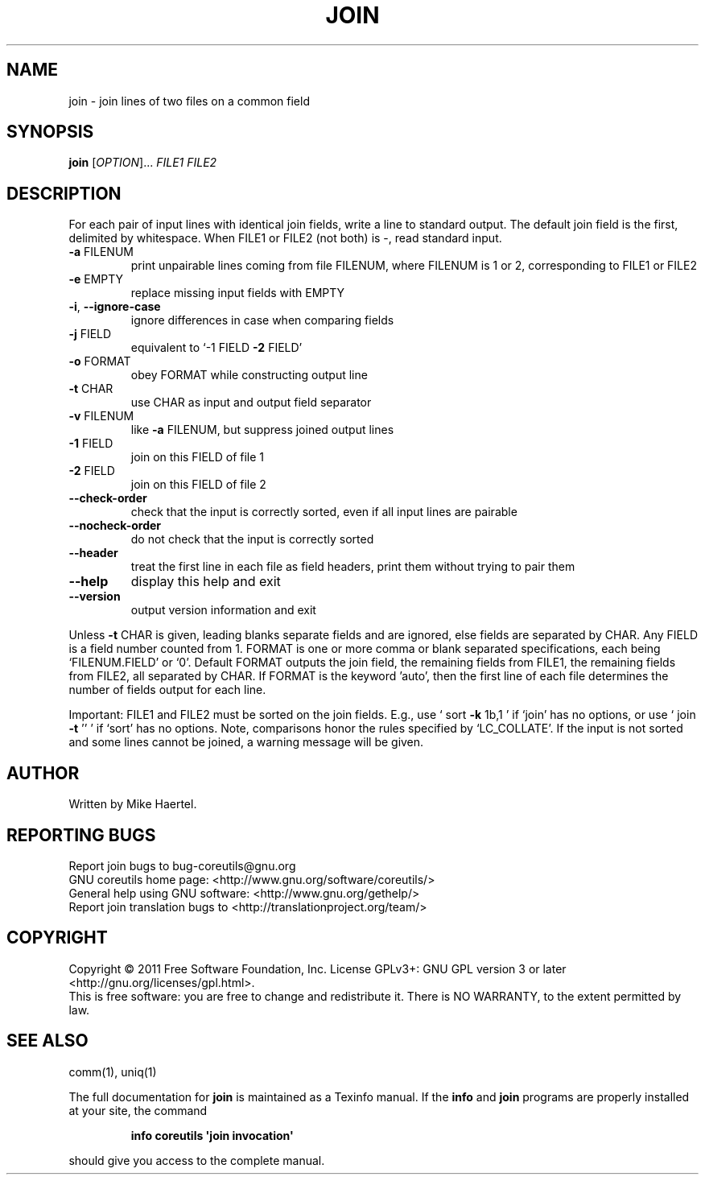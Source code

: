 .\" DO NOT MODIFY THIS FILE!  It was generated by help2man 1.35.
.TH JOIN "1" "April 2011" "GNU coreutils 8.12" "User Commands"
.SH NAME
join \- join lines of two files on a common field
.SH SYNOPSIS
.B join
[\fIOPTION\fR]... \fIFILE1 FILE2\fR
.SH DESCRIPTION
.\" Add any additional description here
.PP
For each pair of input lines with identical join fields, write a line to
standard output.  The default join field is the first, delimited
by whitespace.  When FILE1 or FILE2 (not both) is \-, read standard input.
.TP
\fB\-a\fR FILENUM
print unpairable lines coming from file FILENUM, where
FILENUM is 1 or 2, corresponding to FILE1 or FILE2
.TP
\fB\-e\fR EMPTY
replace missing input fields with EMPTY
.TP
\fB\-i\fR, \fB\-\-ignore\-case\fR
ignore differences in case when comparing fields
.TP
\fB\-j\fR FIELD
equivalent to `\-1 FIELD \fB\-2\fR FIELD'
.TP
\fB\-o\fR FORMAT
obey FORMAT while constructing output line
.TP
\fB\-t\fR CHAR
use CHAR as input and output field separator
.TP
\fB\-v\fR FILENUM
like \fB\-a\fR FILENUM, but suppress joined output lines
.TP
\fB\-1\fR FIELD
join on this FIELD of file 1
.TP
\fB\-2\fR FIELD
join on this FIELD of file 2
.TP
\fB\-\-check\-order\fR
check that the input is correctly sorted, even
if all input lines are pairable
.TP
\fB\-\-nocheck\-order\fR
do not check that the input is correctly sorted
.TP
\fB\-\-header\fR
treat the first line in each file as field headers,
print them without trying to pair them
.TP
\fB\-\-help\fR
display this help and exit
.TP
\fB\-\-version\fR
output version information and exit
.PP
Unless \fB\-t\fR CHAR is given, leading blanks separate fields and are ignored,
else fields are separated by CHAR.  Any FIELD is a field number counted
from 1.  FORMAT is one or more comma or blank separated specifications,
each being `FILENUM.FIELD' or `0'.  Default FORMAT outputs the join field,
the remaining fields from FILE1, the remaining fields from FILE2, all
separated by CHAR.  If FORMAT is the keyword 'auto', then the first
line of each file determines the number of fields output for each line.
.PP
Important: FILE1 and FILE2 must be sorted on the join fields.
E.g., use ` sort \fB\-k\fR 1b,1 ' if `join' has no options,
or use ` join \fB\-t\fR '' ' if `sort' has no options.
Note, comparisons honor the rules specified by `LC_COLLATE'.
If the input is not sorted and some lines cannot be joined, a
warning message will be given.
.SH AUTHOR
Written by Mike Haertel.
.SH "REPORTING BUGS"
Report join bugs to bug\-coreutils@gnu.org
.br
GNU coreutils home page: <http://www.gnu.org/software/coreutils/>
.br
General help using GNU software: <http://www.gnu.org/gethelp/>
.br
Report join translation bugs to <http://translationproject.org/team/>
.SH COPYRIGHT
Copyright \(co 2011 Free Software Foundation, Inc.
License GPLv3+: GNU GPL version 3 or later <http://gnu.org/licenses/gpl.html>.
.br
This is free software: you are free to change and redistribute it.
There is NO WARRANTY, to the extent permitted by law.
.SH "SEE ALSO"
comm(1), uniq(1)
.PP
The full documentation for
.B join
is maintained as a Texinfo manual.  If the
.B info
and
.B join
programs are properly installed at your site, the command
.IP
.B info coreutils \(aqjoin invocation\(aq
.PP
should give you access to the complete manual.
